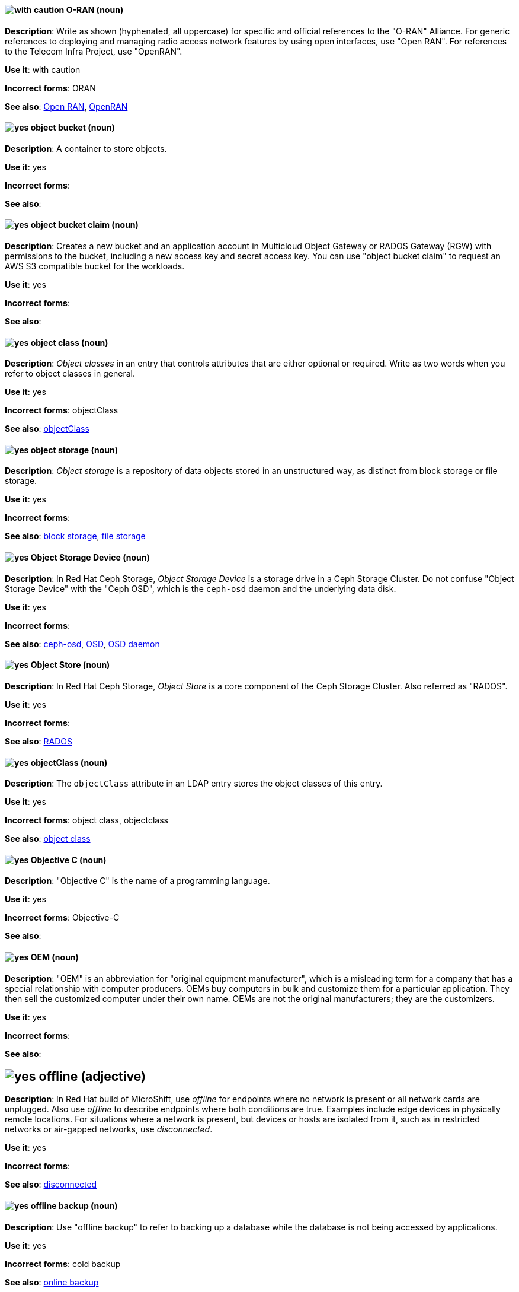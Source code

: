 [[o-ran]]
==== image:images/caution.png[with caution] O-RAN (noun)
*Description*: Write as shown (hyphenated, all uppercase) for specific and official references to the "O-RAN" Alliance. For generic references to deploying and managing radio access network features by using open interfaces, use "Open RAN". For references to the Telecom Infra Project, use "OpenRAN".

*Use it*: with caution

[.vale-ignore]
*Incorrect forms*: ORAN

*See also*: xref:open-ran[Open RAN], xref:openran[OpenRAN]

[[object-bucket]]
==== image:images/yes.png[yes] object bucket (noun)
*Description*: A container to store objects.

*Use it*: yes

[.vale-ignore]
*Incorrect forms*:

*See also*:

[[object-bucket-claim]]
==== image:images/yes.png[yes] object bucket claim (noun)
*Description*: Creates a new bucket and an application account in Multicloud Object Gateway or RADOS Gateway (RGW) with permissions to the bucket, including a new access key and secret access key. You can use "object bucket claim" to request an AWS S3 compatible bucket for the workloads.

*Use it*: yes

[.vale-ignore]
*Incorrect forms*:

*See also*:

[[object-class]]
==== image:images/yes.png[yes] object class (noun)
*Description*: _Object classes_ in an entry that controls attributes that are either optional or required. Write as two words when you refer to object classes in general.

*Use it*: yes

[.vale-ignore]
*Incorrect forms*: objectClass

*See also*: xref:objectclass[objectClass]

[[object-storage]]
==== image:images/yes.png[yes] object storage (noun)
*Description*: _Object storage_ is a repository of data objects stored in an unstructured way, as distinct from block storage or file storage.

*Use it*: yes

[.vale-ignore]
*Incorrect forms*:

*See also*: xref:block-storage[block storage], xref:file-storage[file storage]

[[object-storage-device]]
==== image:images/yes.png[yes] Object Storage Device (noun)
*Description*: In Red{nbsp}Hat Ceph Storage, _Object Storage Device_ is a storage drive in a Ceph Storage Cluster. Do not confuse "Object Storage Device" with the "Ceph OSD", which is the `ceph-osd` daemon and the underlying data disk.

*Use it*: yes

[.vale-ignore]
*Incorrect forms*:

*See also*: xref:ceph-osd[ceph-osd], xref:osd[OSD], xref:osd-daemon[OSD daemon]

[[object-store]]
==== image:images/yes.png[yes] Object Store (noun)
*Description*: In Red{nbsp}Hat Ceph Storage, _Object Store_ is a core component of the Ceph Storage Cluster. Also referred as "RADOS".

*Use it*: yes

[.vale-ignore]
*Incorrect forms*:

*See also*: xref:rados[RADOS]

[[objectclass]]
==== image:images/yes.png[yes] objectClass (noun)
*Description*: The `objectClass` attribute in an LDAP entry stores the object classes of this entry.

*Use it*: yes

[.vale-ignore]
*Incorrect forms*: object class, objectclass

*See also*: xref:object-class[object class]

[[objective-c]]
==== image:images/yes.png[yes] Objective C (noun)
*Description*: "Objective C" is the name of a programming language.

*Use it*: yes

[.vale-ignore]
*Incorrect forms*: Objective-C

*See also*:

[[oem]]
==== image:images/yes.png[yes] OEM (noun)
*Description*: "OEM" is an abbreviation for "original equipment manufacturer", which is a misleading term for a company that has a special relationship with computer producers. OEMs buy computers in bulk and customize them for a particular application. They then sell the customized computer under their own name. OEMs are not the original manufacturers; they are the customizers.

*Use it*: yes

[.vale-ignore]
*Incorrect forms*:

*See also*:

[[offline]]
== image:images/yes.png[yes] offline (adjective)

*Description*: In Red{nbsp}Hat build of MicroShift, use _offline_ for endpoints where no network is present or all network cards are unplugged. Also use _offline_ to describe endpoints where both conditions are true. Examples include edge devices in physically remote locations. For situations where a network is present, but devices or hosts are isolated from it, such as in restricted networks or air-gapped networks, use _disconnected_.

*Use it*: yes

[.vale-ignore]
*Incorrect forms*:

*See also*: xref:disconnected[disconnected]

[[offline-backup]]
==== image:images/yes.png[yes] offline backup (noun)
*Description*: Use "offline backup" to refer to backing up a database while the database is not being accessed by applications.

*Use it*: yes

[.vale-ignore]
*Incorrect forms*: cold backup

*See also*: xref:online-backup[online backup]

[[ok]]
==== image:images/yes.png[yes] OK (noun)
*Description*: When referring to the "OK" button, it is not necessary to use "button" in the sentence.

*Use it*: yes

[.vale-ignore]
*Incorrect forms*: OK button

*See also*:

[[okd]]
==== image:images/yes.png[yes] OKD (noun)
*Description*: The name of the open source, upstream project of OpenShift Container Platform (previously known as OpenShift Origin before August 3, 2018). _OKD_ is a distribution of Kubernetes optimized for continuous application development and multitenant deployment. Officially, the initialism does not stand for anything.

*Use it*: yes

[.vale-ignore]
*Incorrect forms*: O.K.D., okd, OpenShift Kubernetes Distribution, OpenShift Origin

*See also*:

[[omit]]
==== image:images/yes.png[yes] omit (verb)
*Description*: Use "omit" rather than "leave out" and other terms meaning the same thing.

*Use it*: yes

[.vale-ignore]
*Incorrect forms*: leave out

*See also*:

[[on-board]]
==== image:images/caution.png[with caution] on-board (adjective)
*Description*: Hyphenate "on-board" when using it as an adjective. The term "on board" is also valid, for example, "They are on board with the idea." Try to reword the sentence to avoid using "on board".

*Use it*: with caution

[.vale-ignore]
*Incorrect forms*:

*See also*: xref:onboard[onboard]

[[on-premise]]
==== image:images/caution.png[with caution] on-premise (adjective)
*Description*: Substitute "on-site" or "in-house" for "on-premise" whenever possible. Although "on-premises" is grammatically correct, "on-premise" is preferred by the industry and the Red{nbsp}Hat Cloud business unit. Capitalize "on-premise" only when using it as part of the name of the Red{nbsp}Hat product "Red{nbsp}Hat Storage Server for On-premise".

*Use it*: with caution

[.vale-ignore]
*Incorrect forms*: on premise, on-premises, on-prem

*See also*:

[[onboard]]
==== image:images/caution.png[with caution] onboard (verb)
*Description*: "Onboard" is usually used to describe the process of introducing a new employee to the company.

*Use it*: with caution

[.vale-ignore]
*Incorrect forms*:

*See also*: xref:on-board[on-board]

[[online-backup]]
==== image:images/yes.png[yes] online backup (noun)
*Description*: From http://www.webopedia.com/TERM/O/online_backup.html[webopedia]: In storage technology, "online backup" means to back up data from your hard drive to a remote server or computer using a network connection.

*Use it*: yes

[.vale-ignore]
*Incorrect forms*:

*See also*: xref:offline-backup[offline backup]

[[opcodes]]
==== image:images/yes.png[yes] opcode (noun)
*Description*: An _opcode_ is the portion of a machine language instruction that specifies the operation to be performed.

*Use it*: yes

[.vale-ignore]
*Incorrect forms*: op-code

*See also*:

[[open-architecture]]
==== image:images/yes.png[yes] open architecture (noun)
*Description*: An _open architecture_ is an architecture whose specifications are public. This includes officially approved standards and privately designed architectures whose specifications are made public by the designers. The opposite of "open architecture" is "closed architecture" or "proprietary architecture".

*Use it*: yes

[.vale-ignore]
*Incorrect forms*:

*See also*:
//TODO xref: proprietary[proprietary]

[[open-ran]]
==== image:images/caution.png[with caution] Open RAN (noun)
*Description*: Write as shown (two words, uppercase "O", uppercase "RAN") for generic references to deploying and managing radio access network features by using open interfaces. For specific and official references to the O-RAN Alliance, use "O-RAN". For references to the Telecom Infra Project, use "OpenRAN".

*Use it*: with caution

[.vale-ignore]
*Incorrect forms*:

*See also*: xref:o-ran[O-RAN], xref:openran[OpenRAN]

[[ocp-cluster]]
==== image:images/yes.png[yes] OpenShift Container Platform cluster (noun)
*Description*: An _OpenShift Container Platform cluster_ is a group of physical machines that contains the controllers, pods, services, and configurations required to build and run containerized applications.

*Use it*: yes

[.vale-ignore]
*Incorrect forms*:

*See also*:

[[open-source]]
==== image:images/yes.png[yes] open source (noun)
*Description*: "Open source" means that the source code of a program or utility can be viewed, modified, and shared. See https://opensource.com/resources/what-open-source[What is Open Source] for details.

*Use it*: yes

[.vale-ignore]
*Incorrect forms*: open-source, OpenSource, opensource

*See also*:

[[openran]]
==== image:images/caution.png[with caution] OpenRAN (noun)
*Description*: Write as shown (one word, uppercase "O", uppercase "RAN") for references to the Telecom Infra Project. For specific and official references to the O-RAN Alliance, use "O-RAN". For generic references to deploying and managing radio access network features by using open interfaces, use "Open RAN".

*Use it*: with caution

[.vale-ignore]
*Incorrect forms*:

*See also*: xref:o-ran[O-RAN], xref:open-ran[Open RAN]

[[openshift]]
==== image:images/caution.png[with caution] OpenShift (noun)
*Description*: The "OpenShift" product name should be paired with its product distribution or variant name whenever possible. For example:

- OpenShift Container Platform
- OpenShift Online
- OpenShift Dedicated
- OpenShift Kubernetes Engine

Previously, the upstream distribution was called "OpenShift Origin", however it is now called "OKD"; use of the "OpenShift Origin" name is deprecated.

Avoid using the name "OpenShift" on its own when referring to something that applies to all distributions, as OKD does not have OpenShift in its name. However, the following components currently use "OpenShift" in the name and are allowed for use across all distribution documentation:

- OpenShift Ansible Broker (deprecated in 4.2 / removed in 4.4)
- OpenShift Pipeline
- OpenShift SDN

*Use it*: with caution

[.vale-ignore]
*Incorrect forms*:

*See also*: xref:okd[OKD]

[[openshift-cli]]
==== image:images/yes.png[yes] OpenShift CLI (noun)
*Description*: In Red{nbsp}Hat OpenShift, the `oc` tool is the command-line interface of OpenShift Container Platform 3 and 4.

*Use it*: yes

[.vale-ignore]
*Incorrect forms*:

*See also*:

[[openshift-container-registry]]
==== image:images/yes.png[yes] OpenShift Container Registry (noun)
*Description*: In Red{nbsp}Hat OpenShift, the _OpenShift Container Registry_ is the integrated container registry that is deployed as part of an installation. This container registry adds the ability to easily provision new image repositories. With OpenShift Container Registry users can automatically have a place for their builds to push the resulting images. OpenShift Container Platform has an installation option you can use to have the OpenShift Container Registry deployed, but with none of the other build options enabled.

*Use it*: yes

[.vale-ignore]
*Incorrect forms*:

*See also*: xref:container-registry[container registry], xref:red-hat-container-catalog[Red{nbsp}Hat Container Catalog]

// TODO: This term is outdated anyway and should be removed in a future update
[[openshift-master]]
==== image:images/yes.png[yes] OpenShift master (noun)
*Description*: Provides a REST endpoint for interacting with the system and manages the state of the system, ensuring that all containers expected to be running are actually running and that other requests such as builds and deployments are serviced. New deployments and configurations are created with the REST API, and the state of the system can be interrogated through this endpoint as well. An _OpenShift master_ comprises the API server, scheduler, and SkyDNS.

*Use it*: yes

[.vale-ignore]
*Incorrect forms*:

*See also*: xref:endpoint[endpoint], xref:api-server[API server], xref:scheduler[scheduler]

[[openshift-origin]]
==== image:images/no.png[no] OpenShift Origin (noun)
*Description*: The previous name of the open source, upstream project of OpenShift Container Platform. This project has been renamed "OKD".

*Use it*: no

[.vale-ignore]
*Incorrect forms*:

*See also*: xref:okd[OKD]

[[openwire]]
==== image:images/yes.png[yes] OpenWire (noun)
*Description*: A cross-language wire protocol that enables JMS clients to communicate with AMQ Broker (http://activemq.apache.org/openwire.html).

*Use it*: yes

[.vale-ignore]
*Incorrect forms*:

*See also*:

[[operating-environment]]
==== image:images/yes.png[yes] operating environment (noun)
*Description*: An _operating environment_ is the environment in which a user can run application software. An operating environment consists of a user interface provided by an applications manager and usually includes an application programming interface (API).

*Use it*: yes

[.vale-ignore]
*Incorrect forms*: Operating Environment

*See also*: xref:control-program[control program]

[[operating-system]]
==== image:images/yes.png[yes] operating system (noun)
*Description*: From https://en.wikipedia.org/wiki/Operating_system[Wikipedia]: An _operating system_ is system software that manages computer hardware and software resources and provides common services for computer programs. All computer programs, excluding firmware, require an operating system to function.

*Use it*: yes

[.vale-ignore]
*Incorrect forms*: OS, Operating System

*See also*:

[[operator]]
==== image:images/yes.png[yes] Operator (noun)
*Description*: In the context of Kubernetes, an _Operator_ is a method of packaging, deploying, and managing a
Kubernetes application. A Kubernetes application is an application that is both deployed on a Kubernetes cluster (including OpenShift clusters) and managed using the Kubernetes APIs and `kubectl` or `oc` tooling.

The term "Operator" in the context of Kubernetes is always capitalized to distinguish it from other types of operators, such as human or mathematical operators.

.Example: Kubernetes Operator
----
= Support policy for unmanaged Operators

Individual Operators have a `managementState` parameter in their configuration.
----

.Example: Mathematical operator
----
The following operators and operands are supported in Drools Rule Language:

* + (addition)
* - (subtraction)
...
----

The full name of an "Operator" must be a proper noun, with each word initially
capitalized. If it includes a product name, defer to the product's capitalization
style guidelines. For example:

- Red{nbsp}Hat OpenShift Logging Operator
- Prometheus Operator
- etcd Operator
- Node Tuning Operator
- Cluster Version Operator

Although "containerized" is allowed, do not use "Operatorize" to refer to building
an Operator that packages an application.

NOTE: When referring generally to other Kubernetes components, such as pods, nodes, or image streams, use lowercase. When referring to a specific component, follow the capitalization of the component name and apply monospace formatting, such as "the `Pod` spec", "a `Node` object", or "an `ImageStream` resource".

*Use it*: yes

[.vale-ignore]
*Incorrect forms*: Kubernetes operator, operatorize

*See also*:

[[operator-framework]]
==== image:images/yes.png[yes] Operator Framework (noun)
*Description*: In Red{nbsp}Hat OpenShift, _Operator Framework_ is a family of tools and capabilities to deliver on the customer experience. Operator Framework includes open source tools such as Operator SDK, Operator Lifecycle Manager (OLM), Operator Registry, and OperatorHub.

*Use it*: yes

[.vale-ignore]
*Incorrect forms*:

*See also*:

[[operator-lifecycle-manager]]
==== image:images/yes.png[yes] Operator Lifecycle Manager (noun)
*Description*: In Red{nbsp}Hat OpenShift, _Operator Lifecycle Manager_ (OLM) helps users install, update, and manage the lifecycle of Kubernetes native applications (Operators) and their associated services running across their OpenShift Container Platform clusters. OLM is part of the Operator Framework, which is an open source toolkit designed to manage Operators in an effective, automated, and scalable way.

*Use it*: yes

[.vale-ignore]
*Incorrect forms*: The Operator Lifecycle Manager

*See also*:

[[operator-hub]]
==== image:images/yes.png[yes] OperatorHub (noun)
*Description*: In Red{nbsp}Hat OpenShift,  _OperatorHub_ is a central location where you can find a wide array of useful Operators to install.

*Use it*: yes

[.vale-ignore]
*Incorrect forms*:

*See also*:

[[opex]]
==== image:images/yes.png[yes] OpEx (noun)
*Description*: "OpEx" is an abbreviation of "operating expenses".

*Use it*: yes

[.vale-ignore]
*Incorrect forms*: Opex, Opex, OPEX, opEx

*See also*:

[[opt-in]]
==== image:images/yes.png[yes] opt in (verb)
*Description*: For Amazon Web Services (AWS), _opt in_ refers to manually selecting AWS opt-in Regions, which are usually locations that can offer higher security requirements than default commercial AWS Regions. A Red{nbsp}Hat customer who wants to deploy an OpenShift Container Platform cluster in an AWS Region or AWS Local Zone location must opt in to the location by configuring their AWS management account. For the gerund form of the phrase, use "opting in".

*Use it*: yes

*Incorrect forms*: opt into, opting into

*See also*: xref:aws-opt-in-region[AWS opt-in Region], xref:aws-local-zone[AWS Local Zone]

[[organization-administrator]]
==== image:images/yes.png[yes] Organization Administrator (noun)
*Description*: From https://access.redhat.com/articles/1757953[Roles and Permissions for Red{nbsp}Hat Customer Portal]: Organization Administrator: This is the highest permission level for a Red{nbsp}Hat account with full access to content and features. This is the only role that can manage users and control their access and permissions on an account.

Use Organization Administrator as a proper noun when referring to the Organization Administrator role for a Red{nbsp}Hat corporate account.


*Use it*: yes

[.vale-ignore]
*Incorrect forms*: Organization administrator, Org Admin, org admin

*See also*:

[[organizational-unit]]
==== image:images/yes.png[yes] organizational unit (noun)
*Description*: In Red{nbsp}Hat Process Automation Manager and Red{nbsp}Hat Decision Manager, an _organizational unit_ is a directory comprising repositories that store business assets.

*Use it*: yes

[.vale-ignore]
*Incorrect forms*:

*See also*:

[[osd]]
==== image:images/yes.png[yes] OSD (noun)
*Description*: In Red{nbsp}Hat Ceph Storage, OSD is the `ceph-osd` daemon and the underlying data disk.

*Use it*: yes

[.vale-ignore]
*Incorrect forms*: ceph-osd, Object Storage Device, OSD daemon

*See also*: xref:ceph-osd[ceph-osd], xref:object-storage-device[Object Storage Device], xref:osd-daemon[OSD daemon]

[[osd-daemon]]
==== image:images/yes.png[yes] OSD Daemon (noun)
*Description*: In Red{nbsp}Hat Ceph Storage, "OSD Daemon" is another name of the `ceph-osd` daemon.

*Use it*: yes

[.vale-ignore]
*Incorrect forms*:

*See also*: xref:ceph-osd[ceph-osd], xref:osd[OSD], xref:object-storage-device[Object Storage Device]

[[ostree]]
==== image:images/yes.png[yes] OSTree (noun)
*Description*: A tool used for managing Linux-based operating system versions. The _OSTree_ tree view is similar to Git and is based on similar concepts.

*Use it*: yes

[.vale-ignore]
*Incorrect forms*:

*See also*:

[[output-device]]
==== image:images/yes.png[yes] output device (noun)
*Description*: An _output device_ is any machine capable of representing information from a computer, such as display screens, printers, plotters, and synthesizers.

*Use it*: yes

[.vale-ignore]
*Incorrect forms*:

*See also*:

[[overcloud]]
==== image:images/yes.png[yes] overcloud (noun)
*Description*: In Red{nbsp}Hat OpenStack Platform (RHOSP), the _overcloud_ is the resulting RHOSP environment that is created by using the undercloud. Write in lowercase.

*Use it*: yes

[.vale-ignore]
*Incorrect forms*: Overcloud

*See also*: xref:undercloud[undercloud]

[[override]]
==== image:images/yes.png[yes] override (verb)
*Description*: In computing, "override" means to force the use of a specific setting or value instead of the one that would otherwise be used, for example, "Apply a setting from a configuration file to override the default ones."

*Use it*: yes

[.vale-ignore]
*Incorrect forms*: over-ride, over ride

*See also*:
